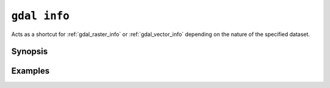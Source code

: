 .. _gdal_info:

================================================================================
``gdal info``
================================================================================

.. versionadded:: 3.11

.. only:: html

    Get information on a dataset.

.. Index:: gdal info

Acts as a shortcut for :ref:`gdal_raster_info` or
:ref:`gdal_vector_info` depending on the nature of the specified dataset.

Synopsis
--------

.. program-output:: gdal info --help-doc

Examples
--------

.. example::
   :title: Getting information on the file :file:`utmsmall.tif` (with JSON output)

   .. command-output:: gdal info utmsmall.tif
      :cwd: ../../data

.. example::
   :title: Getting information on the file :file:`poly.gpkg` (with text output), listing all features

   .. command-output:: gdal vector info --format=text --features poly.gpkg
      :cwd: ../../data
